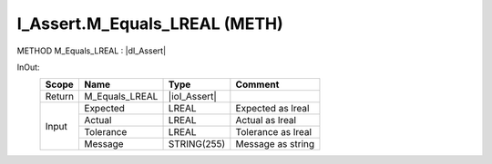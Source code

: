 .. first line of object.rst template
.. first line of pou-object.rst template
.. first line of meth-object.rst template
.. <% set key = ".fld-Assert.I_Assert.M_Equals_LREAL" %>
.. _`.fld-Assert.I_Assert.M_Equals_LREAL`:
.. <% merge "object.Defines" %>
.. <% endmerge  %>


.. _`I_Assert.M_Equals_LREAL`:

I_Assert.M_Equals_LREAL (METH)
------------------------------

METHOD M_Equals_LREAL : |dI_Assert|

.. |dI_Assert| replace:: :ref:`I_Assert<I_Assert>`

.. <% merge "object.Doc" %>

.. todo:: Please add documentation for method: I_Assert.M_Equals_LREAL

.. <% endmerge  %>

.. <% merge "object.iotbl" %>



InOut:
    +--------+----------------+--------------+--------------------+
    | Scope  | Name           | Type         | Comment            |
    +========+================+==============+====================+
    | Return | M_Equals_LREAL | |ioI_Assert| |                    |
    +--------+----------------+--------------+--------------------+
    | Input  | Expected       | LREAL        | Expected as lreal  |
    +        +----------------+--------------+--------------------+
    |        | Actual         | LREAL        | Actual as lreal    |
    +        +----------------+--------------+--------------------+
    |        | Tolerance      | LREAL        | Tolerance as lreal |
    +        +----------------+--------------+--------------------+
    |        | Message        | STRING(255)  | Message as string  |
    +--------+----------------+--------------+--------------------+

.. |ioI_Assert| replace:: :ref:`I_Assert<I_Assert>`


.. <% endmerge  %>

.. last line of meth-object.rst template
.. last line of pou-object.rst template
.. last line of object.rst template



